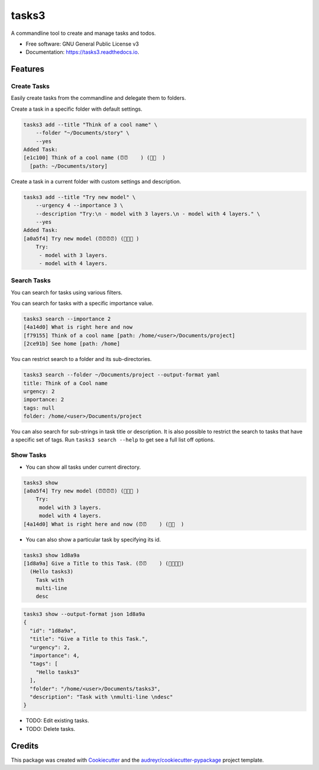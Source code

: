 ======
tasks3
======


.. image:: https://img.shields.io/pypi/v/tasks3.svg
        :target: https://pypi.python.org/pypi/tasks3

.. image:: https://github.com/hXtreme/tasks3/actions/workflows/tox-test.yml/badge.svg
        :target: https://github.com/hXtreme/tasks3/actions/workflows/tox-test.yml

.. image:: https://readthedocs.org/projects/tasks3/badge/?version=latest
        :target: https://tasks3.readthedocs.io/en/latest/?badge=latest
        :alt: Documentation Status


.. image:: https://pyup.io/repos/github/hXtreme/tasks3/shield.svg
     :target: https://pyup.io/repos/github/hXtreme/tasks3/
     :alt: Updates



A commandline tool to create and manage tasks and todos.


* Free software: GNU General Public License v3
* Documentation: https://tasks3.readthedocs.io.


Features
--------

Create Tasks
============

Easily create tasks from the commandline and delegate them to folders.

Create a task in a specific folder with default settings.

.. code-block:: bash

        tasks3 add --title "Think of a cool name" \
            --folder "~/Documents/story" \
            --yes
        Added Task:
        [e1c100] Think of a cool name (⏰⏰    ) (🚨🚨  )
          [path: ~/Documents/story]

Create a task in a current folder with custom settings and description.

.. code-block:: bash

        tasks3 add --title "Try new model" \
            --urgency 4 --importance 3 \
            --description "Try:\n - model with 3 layers.\n - model with 4 layers." \
            --yes
        Added Task:
        [a0a5f4] Try new model (⏰⏰⏰⏰) (🚨🚨🚨 )
            Try:
             - model with 3 layers.
             - model with 4 layers.

Search Tasks
============

You can search for tasks using various filters.

You can search for tasks with a specific importance value.

.. code-block:: bash

        tasks3 search --importance 2
        [4a14d0] What is right here and now
        [f79155] Think of a cool name [path: /home/<user>/Documents/project]
        [2ce91b] See home [path: /home]

You can restrict search to a folder and its sub-directories.

.. code-block:: bash

        tasks3 search --folder ~/Documents/project --output-format yaml
        title: Think of a Cool name
        urgency: 2
        importance: 2
        tags: null
        folder: /home/<user>/Documents/project

You can also search for sub-strings in task title or description.
It is also possible to restrict the search to tasks that have a specific set of tags.
Run ``tasks3 search --help`` to get see a full list off options.

Show Tasks
==========

* You can show all tasks under current directory.

.. code-block:: bash

        tasks3 show
        [a0a5f4] Try new model (⏰⏰⏰⏰) (🚨🚨🚨 )
            Try:
             model with 3 layers.
             model with 4 layers.
        [4a14d0] What is right here and now (⏰⏰    ) (🚨🚨  )

* You can also show a particular task by specifying its id.

.. code-block:: bash

        tasks3 show 1d8a9a
        [1d8a9a] Give a Title to this Task. (⏰⏰    ) (🚨🚨🚨🚨)
          (Hello tasks3)
            Task with
            multi-line
            desc

.. code-block:: bash

        tasks3 show --output-format json 1d8a9a
        {
          "id": "1d8a9a",
          "title": "Give a Title to this Task.",
          "urgency": 2,
          "importance": 4,
          "tags": [
            "Hello tasks3"
          ],
          "folder": "/home/<user>/Documents/tasks3",
          "description": "Task with \nmulti-line \ndesc"
        }

* TODO: Edit existing tasks.
* TODO: Delete tasks.

Credits
-------

This package was created with Cookiecutter_ and the `audreyr/cookiecutter-pypackage`_ project template.

.. _Cookiecutter: https://github.com/audreyr/cookiecutter
.. _`audreyr/cookiecutter-pypackage`: https://github.com/audreyr/cookiecutter-pypackage
